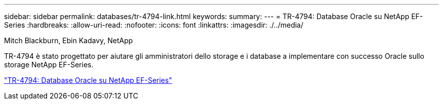 ---
sidebar: sidebar 
permalink: databases/tr-4794-link.html 
keywords:  
summary:  
---
= TR-4794: Database Oracle su NetApp EF-Series
:hardbreaks:
:allow-uri-read: 
:nofooter: 
:icons: font
:linkattrs: 
:imagesdir: ./../media/


Mitch Blackburn, Ebin Kadavy, NetApp

TR-4794 è stato progettato per aiutare gli amministratori dello storage e i database a implementare con successo Oracle sullo storage NetApp EF-Series.

link:https://www.netapp.com/pdf.html?item=/media/17248-tr4794pdf.pdf["TR-4794: Database Oracle su NetApp EF-Series"^]
